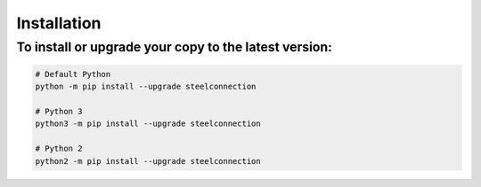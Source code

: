 ::

Installation
============
To install or upgrade your copy to the latest version:
^^^^^^^^^^^^^^^^^^^^^^^^^^^^^^^^^^^^^^^^^^^^^^^^^^^^^^

.. code:: bash

   # Default Python
   python -m pip install --upgrade steelconnection

   # Python 3
   python3 -m pip install --upgrade steelconnection

   # Python 2
   python2 -m pip install --upgrade steelconnection
